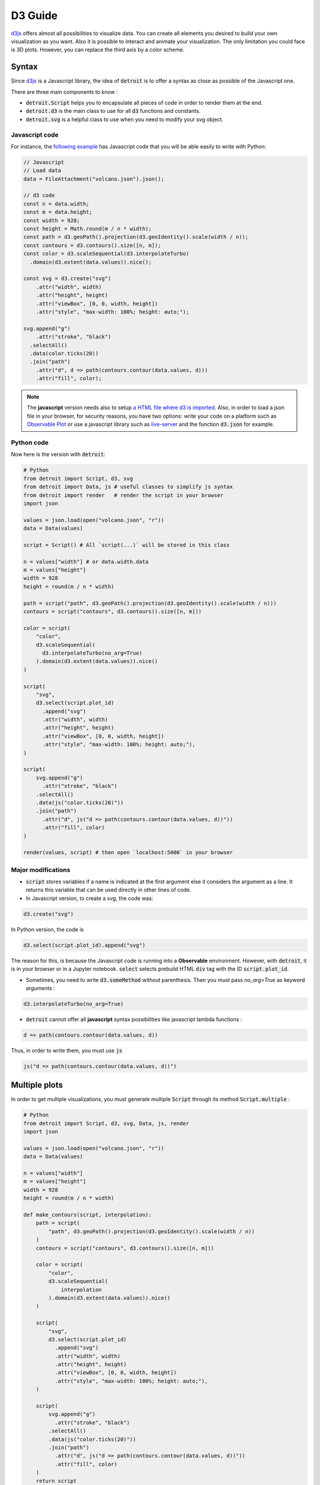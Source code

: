 D3 Guide
========

`d3js <https://d3js.org/>`_ offers almost all possibilities to visualize data. You can create all elements you desired to build your own visualization as you want. Also it is possible to interact and animate your visualization. The only limitation you could face is 3D plots. However, you can replace the third axis by a color scheme.

Syntax
------

Since `d3js <https://d3js.org/>`_ is a Javascript library, the idea of :code:`detroit` is to offer a syntax as close as possible of the Javascript one.

There are three main components to know :

* :code:`detroit.Script` helps you to encapsulate all pieces of code in order to render them at the end.
* :code:`detroit.d3` is the main class to use for all :code:`d3` functions and constants.
* :code:`detroit.svg` is a helpful class to use when you need to modify your svg object.

Javascript code
***************

For instance, the `following example <https://observablehq.com/@d3/volcano-contours/2>`_ has Javascript code that you will be able easily to write with Python:

.. code:: javascript

  // Javascript
  // Load data
  data = FileAttachment("volcano.json").json();

  // d3 code
  const n = data.width;
  const m = data.height;
  const width = 928;
  const height = Math.round(m / n * width);
  const path = d3.geoPath().projection(d3.geoIdentity().scale(width / n));
  const contours = d3.contours().size([n, m]);
  const color = d3.scaleSequential(d3.interpolateTurbo)
    .domain(d3.extent(data.values)).nice();

  const svg = d3.create("svg")
      .attr("width", width)
      .attr("height", height)
      .attr("viewBox", [0, 0, width, height])
      .attr("style", "max-width: 100%; height: auto;");

  svg.append("g")
      .attr("stroke", "black")
    .selectAll()
    .data(color.ticks(20))
    .join("path")
      .attr("d", d => path(contours.contour(data.values, d)))
      .attr("fill", color);

.. note::

  The **javascript** version needs also to setup `a HTML file where d3 is imported <https://d3js.org/getting-started#d3-in-vanilla-html>`_. Also, in order to load a json file in your browser, for security reasons, you have two options: write your code on a platform such as `Observable Plot <https://observablehq.com/plot/>`_ or use a javascript library such as `live-server <https://www.npmjs.com/package/live-server>`_ and the function :code:`d3.json` for example.

Python code
***********

Now here is the version with :code:`detroit`:

.. code:: python

   # Python
   from detroit import Script, d3, svg
   from detroit import Data, js # useful classes to simplify js syntax
   from detroit import render   # render the script in your browser
   import json

   values = json.load(open("volcano.json", "r"))
   data = Data(values)

   script = Script() # All `script(...)` will be stored in this class

   n = values["width"] # or data.width.data
   m = values["height"]
   width = 928
   height = round(m / n * width)

   path = script("path", d3.geoPath().projection(d3.geoIdentity().scale(width / n)))
   contours = script("contours", d3.contours().size([n, m]))

   color = script(
       "color",
       d3.scaleSequential(
         d3.interpolateTurbo(no_arg=True)
       ).domain(d3.extent(data.values)).nice()
   )

   script(
       "svg",
       d3.select(script.plot_id)
         .append("svg")
         .attr("width", width)
         .attr("height", height)
         .attr("viewBox", [0, 0, width, height])
         .attr("style", "max-width: 100%; height: auto;"),
   )

   script(
       svg.append("g")
         .attr("stroke", "black")
       .selectAll()
       .data(js("color.ticks(20)"))
       .join("path")
         .attr("d", js("d => path(contours.contour(data.values, d))"))
         .attr("fill", color)
   )

   render(values, script) # then open `localhost:5000` in your browser

.. image:: figures/volcano.svg
   :align: center

Major modifications
*******************

* :code:`script` stores variables if a name is indicated at the first argument else it considers the argument as a line. It returns this variable that can be used directly in other lines of code.

* In Javascript version, to create a `svg`, the code was: 

.. code:: javascript

  d3.create("svg")

In Python version, the code is 

.. code:: python
  
  d3.select(script.plot_id).append("svg")

The reason for this, is because the Javascript code is running into a **Observable** environment. However, with :code:`detroit`, it is in your browser or in a Jupyter notebook. :code:`select` selects prebuild HTML :code:`div` tag with the ID :code:`script.plot_id`.

* Sometimes, you need to write :code:`d3.someMethod` without parenthesis. Then you must pass `no_arg=True` as keyword arguments :

.. code:: python

   d3.interpolateTurbo(no_arg=True)

* :code:`detroit` cannot offer all **javascript** syntax possibilities like javascript lambda functions :

.. code:: javascript

  d => path(contours.contour(data.values, d))

Thus, in order to write them, you must use :code:`js` 

.. code:: python

  js("d => path(contours.contour(data.values, d))")

Multiple plots
--------------

In order to get multiple visualizations, you must generate multiple :code:`Script` through its method :code:`Script.multiple` :

.. code:: python

   # Python
   from detroit import Script, d3, svg, Data, js, render
   import json

   values = json.load(open("volcano.json", "r"))
   data = Data(values)

   n = values["width"]
   m = values["height"]
   width = 928
   height = round(m / n * width)

   def make_contours(script, interpolation):
       path = script(
           "path", d3.geoPath().projection(d3.geoIdentity().scale(width / n))
       )
       contours = script("contours", d3.contours().size([n, m]))
       
       color = script(
           "color",
           d3.scaleSequential(
               interpolation
           ).domain(d3.extent(data.values)).nice()
       )
       
       script(
           "svg",
           d3.select(script.plot_id)
             .append("svg")
             .attr("width", width)
             .attr("height", height)
             .attr("viewBox", [0, 0, width, height])
             .attr("style", "max-width: 100%; height: auto;"),
       )
       
       script(
           svg.append("g")
             .attr("stroke", "black")
           .selectAll()
           .data(js("color.ticks(20)"))
           .join("path")
             .attr("d", js("d => path(contours.contour(data.values, d))"))
             .attr("fill", color)
       )
       return script

   interpolations = {
       "Turbo color scheme": d3.interpolateTurbo(no_arg=True),
       "Warm color scheme": d3.interpolateWarm(no_arg=True),
       "Plasma color scheme": d3.interpolatePlasma(no_arg=True),
       "Inferno color scheme": d3.interpolateInferno(no_arg=True),
   }

   length = len(interpolations)
   iterator = zip(interpolations.items(), Script.multiple(length))
   scripts = {
       title: make_contours(script, interpolation)
       for (title, interpolation), script in iterator
   }
   # or without title
   # scripts = [
   #    make_contours(script, interpolation)
   #    for script, interpolation in zip(interpolation.values(), Script.multiple(n))
   # ]
   render(values, scripts, grid=2) # grid = number of columns

.. image:: figures/light-multiple-volcano.svg
   :align: center
   :class: only-light

.. image:: figures/dark-multiple-volcano.svg
   :align: center
   :class: only-dark

.. note::

  The variable :code:`values` shares all data for all seperated plots.

.. note::

   The font size of titles is small because :code:`.svg` files with :code:`detroit` are designed to be used with LaTeX.
